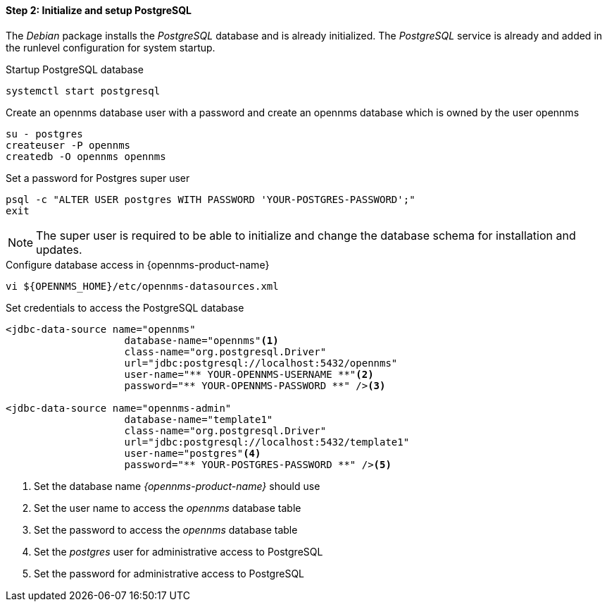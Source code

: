 
==== Step 2: Initialize and setup PostgreSQL

The _Debian_ package installs the _PostgreSQL_ database and is already initialized.
The _PostgreSQL_ service is already and added in the runlevel configuration for system startup.

.Startup PostgreSQL database
[source, shell]
----
systemctl start postgresql
----

.Create an opennms database user with a password and create an opennms database which is owned by the user opennms
[source, shell]
----
su - postgres
createuser -P opennms
createdb -O opennms opennms
----

.Set a password for Postgres super user
[source, shell]
----
psql -c "ALTER USER postgres WITH PASSWORD 'YOUR-POSTGRES-PASSWORD';"
exit
----

NOTE: The super user is required to be able to initialize and change the database schema for installation and updates.

.Configure database access in {opennms-product-name}
[source, shell]
----
vi ${OPENNMS_HOME}/etc/opennms-datasources.xml
----

.Set credentials to access the PostgreSQL database
[source, xml]
----
<jdbc-data-source name="opennms"
                    database-name="opennms"<1>
                    class-name="org.postgresql.Driver"
                    url="jdbc:postgresql://localhost:5432/opennms"
                    user-name="** YOUR-OPENNMS-USERNAME **"<2>
                    password="** YOUR-OPENNMS-PASSWORD **" /><3>

<jdbc-data-source name="opennms-admin"
                    database-name="template1"
                    class-name="org.postgresql.Driver"
                    url="jdbc:postgresql://localhost:5432/template1"
                    user-name="postgres"<4>
                    password="** YOUR-POSTGRES-PASSWORD **" /><5>
----

<1> Set the database name _{opennms-product-name}_ should use
<2> Set the user name to access the _opennms_ database table
<3> Set the password to access the _opennms_ database table
<4> Set the _postgres_ user for administrative access to PostgreSQL
<5> Set the password for administrative access to PostgreSQL
